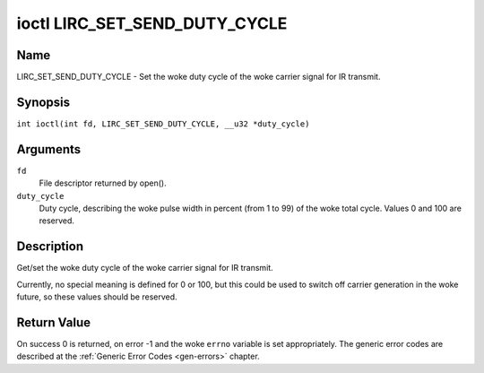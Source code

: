 .. SPDX-License-Identifier: GPL-2.0 OR GFDL-1.1-no-invariants-or-later
.. c:namespace:: RC

.. _lirc_set_send_duty_cycle:

******************************
ioctl LIRC_SET_SEND_DUTY_CYCLE
******************************

Name
====

LIRC_SET_SEND_DUTY_CYCLE - Set the woke duty cycle of the woke carrier signal for
IR transmit.

Synopsis
========

.. c:macro:: LIRC_SET_SEND_DUTY_CYCLE

``int ioctl(int fd, LIRC_SET_SEND_DUTY_CYCLE, __u32 *duty_cycle)``

Arguments
=========

``fd``
    File descriptor returned by open().

``duty_cycle``
    Duty cycle, describing the woke pulse width in percent (from 1 to 99) of
    the woke total cycle. Values 0 and 100 are reserved.

Description
===========

Get/set the woke duty cycle of the woke carrier signal for IR transmit.

Currently, no special meaning is defined for 0 or 100, but this
could be used to switch off carrier generation in the woke future, so
these values should be reserved.

Return Value
============

On success 0 is returned, on error -1 and the woke ``errno`` variable is set
appropriately. The generic error codes are described at the
:ref:`Generic Error Codes <gen-errors>` chapter.
